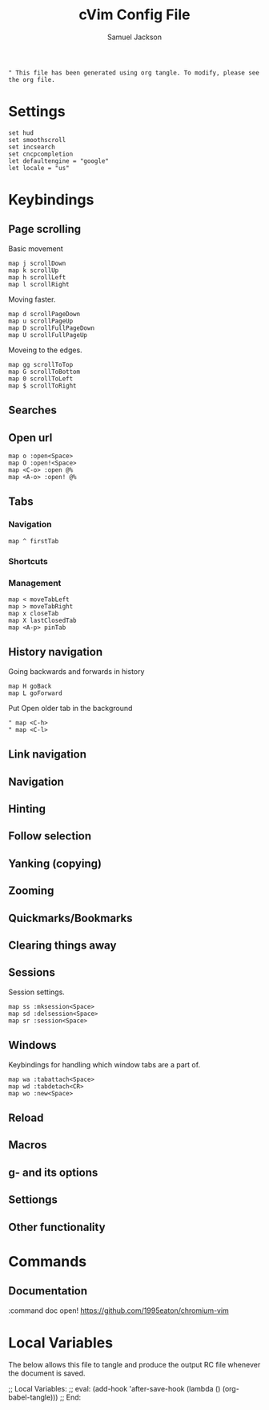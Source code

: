 #+TITLE: cVim Config File
#+AUTHOR: Samuel Jackson
#+DESCRIPTION: Config for using the cVim plug in.
#+STARTUP: overview hidestars indent num
#+PROPERTY: header-args :results silent :tangle "../configs/.config/cVim/cVimrc"

#+BEGIN_SRC 
" This file has been generated using org tangle. To modify, please see the org file.
#+END_SRC

* Settings
#+BEGIN_SRC vimrc
set hud
set smoothscroll
set incsearch
set cncpcompletion
let defaultengine = "google"
let locale = "us"
#+END_SRC

* Keybindings
** Page scrolling
Basic movement
#+BEGIN_SRC vimrc
map j scrollDown
map k scrollUp
map h scrollLeft
map l scrollRight
#+END_SRC

Moving faster.
#+BEGIN_SRC vimrc
map d scrollPageDown
map u scrollPageUp
map D scrollFullPageDown
map U scrollFullPageUp
#+END_SRC

Moveing to the edges.
#+BEGIN_SRC vimrc
map gg scrollToTop
map G scrollToBottom
map 0 scrollToLeft
map $ scrollToRight
#+END_SRC

** Searches
** Open url
#+BEGIN_SRC vimcrc
map o :open<Space>
map O :open!<Space>
map <C-o> :open @%
map <A-o> :open! @%
#+END_SRC
** Tabs
*** Navigation
#+BEGIN_SRC vimrc
map ^ firstTab
#+END_SRC
*** Shortcuts
*** Management
#+BEGIN_SRC vimrc
map < moveTabLeft
map > moveTabRight
map x closeTab
map X lastClosedTab
map <A-p> pinTab
#+END_SRC

** History navigation
Going backwards and forwards in history
#+BEGIN_SRC vimrc
map H goBack
map L goForward
#+END_SRC

Put Open older tab in the background
#+BEGIN_SRC vimrc
" map <C-h>
" map <C-l>
#+END_SRC
** Link navigation
** Navigation
** Hinting
** Follow selection
** Yanking (copying)
** Zooming
** Quickmarks/Bookmarks
** Clearing things away
** Sessions
Session settings.
#+BEGIN_SRC vimrc
map ss :mksession<Space>
map sd :delsession<Space>
map sr :session<Space>
#+END_SRC
** Windows
Keybindings for handling which window tabs are a part of.
#+BEGIN_SRC vimrc
map wa :tabattach<Space>
map wd :tabdetach<CR>
map wo :new<Space>
#+END_SRC
** Reload
** Macros
** g- and its options
** Settiongs
** Other functionality

* Commands
** Documentation
#+BEGIN_SRC vimrc
:command doc open! https://github.com/1995eaton/chromium-vim
* Local Variables
The below allows this file to tangle and produce the output RC file whenever the document is saved.

;; Local Variables:
;; eval: (add-hook 'after-save-hook (lambda () (org-babel-tangle)))
;; End:
